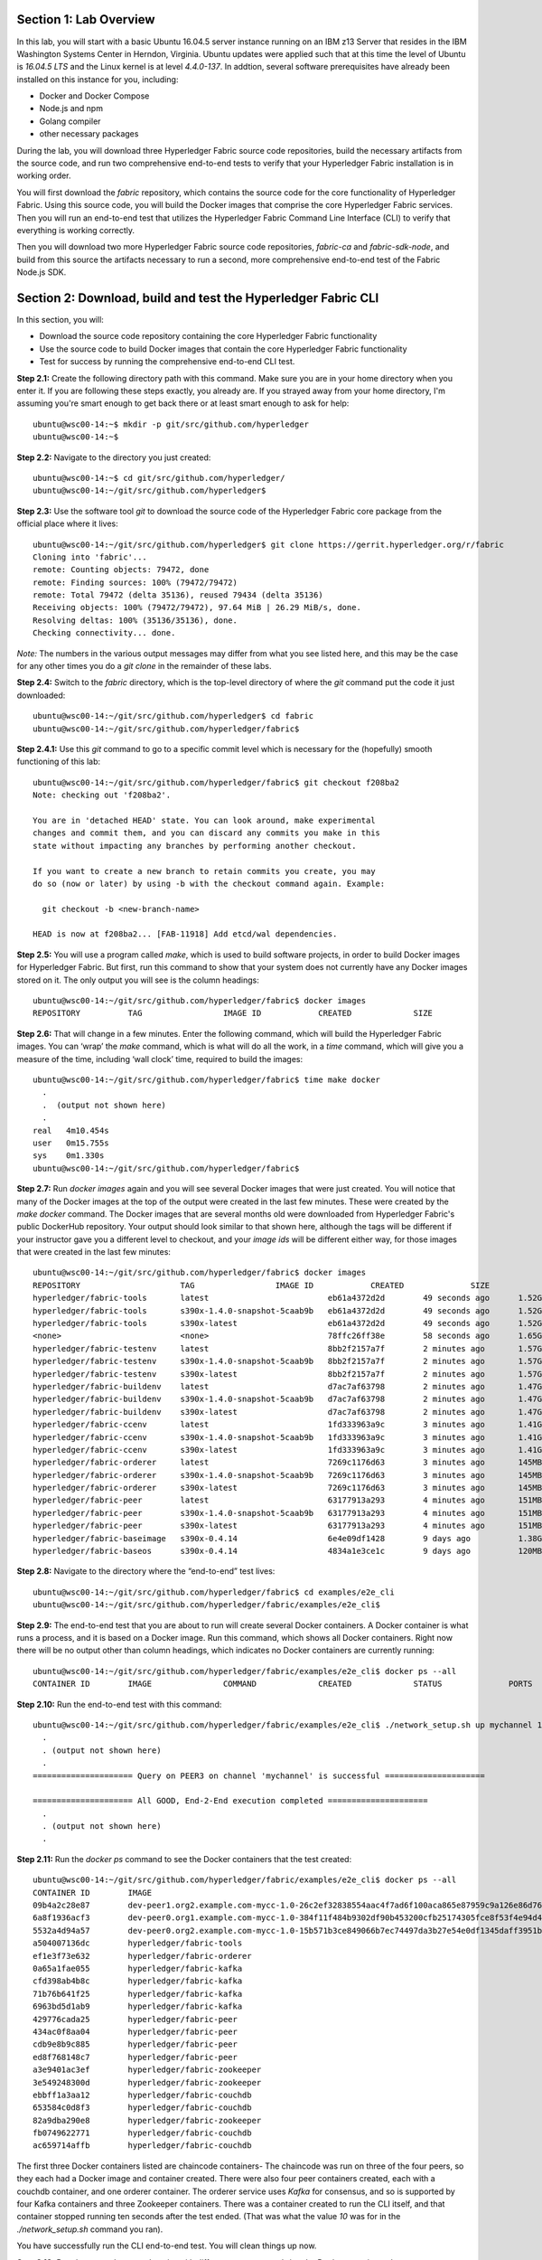 Section 1:  Lab Overview
========================
In this lab, you will start with a basic Ubuntu 16.04.5 server instance running on an IBM z13 Server that resides in the IBM Washington Systems Center in Herndon, Virginia.  Ubuntu updates were applied such that at this time the level of Ubuntu is *16.04.5 LTS* and the Linux kernel is at level *4.4.0-137*.  In addtion, several software prerequisites have already been installed on this instance for you, including:

*	Docker and Docker Compose
*	Node.js and npm
*	Golang compiler
*	other necessary packages

During the lab, you will download three Hyperledger Fabric source code repositories, build the necessary artifacts from the source code, and run two comprehensive end-to-end tests to verify that your Hyperledger Fabric installation is in working order.

You will first download the *fabric* repository, which contains the source code for the core functionality of Hyperledger Fabric.  Using this source code, you will build the Docker images that comprise the core Hyperledger Fabric services. Then you will run an end-to-end test that utilizes the Hyperledger Fabric Command Line Interface (CLI) to verify that everything is working correctly.

Then you will download two more Hyperledger Fabric source code repositories, *fabric-ca* and *fabric-sdk-node*, and build from this source the artifacts necessary to run a second, more comprehensive end-to-end test of the Fabric Node.js SDK.
 
Section 2: Download, build and test the Hyperledger Fabric CLI
==============================================================

In this section, you will:

*	Download the source code repository containing the core Hyperledger Fabric functionality
*	Use the source code to build Docker images that contain the core Hyperledger Fabric functionality
*	Test for success by running the comprehensive end-to-end CLI test.

**Step 2.1:** Create the following directory path with this command.  Make sure you are in your home directory when you enter it. If you are following these steps exactly, you already are.  If you strayed away from your home directory, I'm assuming you're smart enough to get back there or at least smart enough to ask for help::

 ubuntu@wsc00-14:~$ mkdir -p git/src/github.com/hyperledger
 ubuntu@wsc00-14:~$ 
 
**Step 2.2:** Navigate to the directory you just created::

 ubuntu@wsc00-14:~$ cd git/src/github.com/hyperledger/
 ubuntu@wsc00-14:~/git/src/github.com/hyperledger$
 
**Step 2.3:** Use the software tool *git* to download the source code of the Hyperledger Fabric core package from the official place where it lives::

 ubuntu@wsc00-14:~/git/src/github.com/hyperledger$ git clone https://gerrit.hyperledger.org/r/fabric
 Cloning into 'fabric'...
 remote: Counting objects: 79472, done
 remote: Finding sources: 100% (79472/79472)
 remote: Total 79472 (delta 35136), reused 79434 (delta 35136)
 Receiving objects: 100% (79472/79472), 97.64 MiB | 26.29 MiB/s, done.
 Resolving deltas: 100% (35136/35136), done.
 Checking connectivity... done.

*Note:* The numbers in the various output messages may differ from what you see listed here, and this may be the case for any other times you do a *git clone* in the remainder of these labs.

**Step 2.4:** Switch to the *fabric* directory, which is the top-level directory of where the *git* command put the code it just downloaded::

 ubuntu@wsc00-14:~/git/src/github.com/hyperledger$ cd fabric
 ubuntu@wsc00-14:~/git/src/github.com/hyperledger/fabric$ 
 
**Step 2.4.1:** Use this *git* command to go to a specific commit level which is necessary for the (hopefully) smooth functioning of this lab::

 ubuntu@wsc00-14:~/git/src/github.com/hyperledger/fabric$ git checkout f208ba2
 Note: checking out 'f208ba2'.

 You are in 'detached HEAD' state. You can look around, make experimental
 changes and commit them, and you can discard any commits you make in this
 state without impacting any branches by performing another checkout.

 If you want to create a new branch to retain commits you create, you may
 do so (now or later) by using -b with the checkout command again. Example:

   git checkout -b <new-branch-name>

 HEAD is now at f208ba2... [FAB-11918] Add etcd/wal dependencies.

**Step 2.5:** You will use a program called *make*, which is used to build software projects, in order to build Docker images for Hyperledger Fabric.  But first, run this command to show that your system does not currently have any 
Docker images stored on it.  The only output you will see is the column headings::

 ubuntu@wsc00-14:~/git/src/github.com/hyperledger/fabric$ docker images
 REPOSITORY          TAG                 IMAGE ID            CREATED             SIZE

**Step 2.6:** That will change in a few minutes.  Enter the following command, which will build the Hyperledger Fabric images.  You can ‘wrap’ the *make* command, which is what will do all the work, in a *time* command, which will give you a measure of the time, including ‘wall clock’ time, required to build the images::

 ubuntu@wsc00-14:~/git/src/github.com/hyperledger/fabric$ time make docker
   .
   .  (output not shown here)
   .
 real	4m10.454s
 user	0m15.755s
 sys	0m1.330s
 ubuntu@wsc00-14:~/git/src/github.com/hyperledger/fabric$ 

**Step 2.7:** Run *docker images* again and you will see several Docker images that were just created. You will notice that many of the Docker images at the top of the output were created in the last few minutes.  These were created by the *make docker* command.  The Docker images that are several months old were downloaded from Hyperledger Fabric's public DockerHub repository.  Your output should look similar to that shown here, although the tags will be different if your instructor gave you a different level to checkout, and your *image ids* will be different either way, for those images that were created in the last few minutes::

 ubuntu@wsc00-14:~/git/src/github.com/hyperledger/fabric$ docker images
 REPOSITORY                     TAG                 IMAGE ID            CREATED              SIZE
 hyperledger/fabric-tools       latest                         eb61a4372d2d        49 seconds ago      1.52GB
 hyperledger/fabric-tools       s390x-1.4.0-snapshot-5caab9b   eb61a4372d2d        49 seconds ago      1.52GB
 hyperledger/fabric-tools       s390x-latest                   eb61a4372d2d        49 seconds ago      1.52GB
 <none>                         <none>                         78ffc26ff38e        58 seconds ago      1.65GB
 hyperledger/fabric-testenv     latest                         8bb2f2157a7f        2 minutes ago       1.57GB
 hyperledger/fabric-testenv     s390x-1.4.0-snapshot-5caab9b   8bb2f2157a7f        2 minutes ago       1.57GB
 hyperledger/fabric-testenv     s390x-latest                   8bb2f2157a7f        2 minutes ago       1.57GB
 hyperledger/fabric-buildenv    latest                         d7ac7af63798        2 minutes ago       1.47GB
 hyperledger/fabric-buildenv    s390x-1.4.0-snapshot-5caab9b   d7ac7af63798        2 minutes ago       1.47GB
 hyperledger/fabric-buildenv    s390x-latest                   d7ac7af63798        2 minutes ago       1.47GB
 hyperledger/fabric-ccenv       latest                         1fd333963a9c        3 minutes ago       1.41GB
 hyperledger/fabric-ccenv       s390x-1.4.0-snapshot-5caab9b   1fd333963a9c        3 minutes ago       1.41GB
 hyperledger/fabric-ccenv       s390x-latest                   1fd333963a9c        3 minutes ago       1.41GB
 hyperledger/fabric-orderer     latest                         7269c1176d63        3 minutes ago       145MB
 hyperledger/fabric-orderer     s390x-1.4.0-snapshot-5caab9b   7269c1176d63        3 minutes ago       145MB
 hyperledger/fabric-orderer     s390x-latest                   7269c1176d63        3 minutes ago       145MB
 hyperledger/fabric-peer        latest                         63177913a293        4 minutes ago       151MB
 hyperledger/fabric-peer        s390x-1.4.0-snapshot-5caab9b   63177913a293        4 minutes ago       151MB
 hyperledger/fabric-peer        s390x-latest                   63177913a293        4 minutes ago       151MB
 hyperledger/fabric-baseimage   s390x-0.4.14                   6e4e09df1428        9 days ago          1.38GB
 hyperledger/fabric-baseos      s390x-0.4.14                   4834a1e3ce1c        9 days ago          120MB

**Step 2.8:** Navigate to the directory where the “end-to-end” test lives::

 ubuntu@wsc00-14:~/git/src/github.com/hyperledger/fabric$ cd examples/e2e_cli
 ubuntu@wsc00-14:~/git/src/github.com/hyperledger/fabric/examples/e2e_cli$

**Step 2.9:** The end-to-end test that you are about to run will create several Docker containers.  A Docker container is what runs a process, and it is based on a Docker image.  Run this command, which shows all Docker containers. Right now there will be no output other than column headings, which indicates no Docker containers are currently running::

 ubuntu@wsc00-14:~/git/src/github.com/hyperledger/fabric/examples/e2e_cli$ docker ps --all
 CONTAINER ID        IMAGE               COMMAND             CREATED             STATUS              PORTS               NAMES

**Step 2.10:** Run the end-to-end test with this command::

 ubuntu@wsc00-14:~/git/src/github.com/hyperledger/fabric/examples/e2e_cli$ ./network_setup.sh up mychannel 10 couchdb
   .
   . (output not shown here)
   .
 ===================== Query on PEER3 on channel 'mychannel' is successful =====================
 
 ===================== All GOOD, End-2-End execution completed =====================
   .
   . (output not shown here)
   .

**Step 2.11:** Run the *docker ps* command to see the Docker containers that the test created::

 ubuntu@wsc00-14:~/git/src/github.com/hyperledger/fabric/examples/e2e_cli$ docker ps --all
 CONTAINER ID        IMAGE                                                                                                  COMMAND                  CREATED              STATUS                     PORTS                                                                       NAMES
 09b4a2c28e87        dev-peer1.org2.example.com-mycc-1.0-26c2ef32838554aac4f7ad6f100aca865e87959c9a126e86d764c8d01f8346ab   "chaincode -peer.add…"   About a minute ago   Up About a minute                                                                                       dev-peer1.org2.example.com-mycc-1.0
 6a8f1936acf3        dev-peer0.org1.example.com-mycc-1.0-384f11f484b9302df90b453200cfb25174305fce8f53f4e94d45ee3b6cab0ce9   "chaincode -peer.add…"   About a minute ago   Up About a minute                                                                                       dev-peer0.org1.example.com-mycc-1.0
 5532a4d94a57        dev-peer0.org2.example.com-mycc-1.0-15b571b3ce849066b7ec74497da3b27e54e0df1345daff3951b94245ce09c42b   "chaincode -peer.add…"   About a minute ago   Up About a minute                                                                                       dev-peer0.org2.example.com-mycc-1.0
 a504007136dc        hyperledger/fabric-tools                                                                               "/bin/bash -c './scr…"   2 minutes ago        Exited (0) 48 seconds ago                                                                               cli
 ef1e3f73e632        hyperledger/fabric-orderer                                                                             "orderer"                2 minutes ago        Up 2 minutes                0.0.0.0:7050->7050/tcp                                                      orderer.example.com
 0a65a1fae055        hyperledger/fabric-kafka                                                                               "/docker-entrypoint.…"   2 minutes ago        Up 2 minutes                9093/tcp, 0.0.0.0:32780->9092/tcp                                           kafka0
 cfd398ab4b8c        hyperledger/fabric-kafka                                                                               "/docker-entrypoint.…"   2 minutes ago        Up 2 minutes                9093/tcp, 0.0.0.0:32778->9092/tcp                                           kafka1
 71b76b641f25        hyperledger/fabric-kafka                                                                               "/docker-entrypoint.…"   2 minutes ago        Up 2 minutes                9093/tcp, 0.0.0.0:32779->9092/tcp                                           kafka3
 6963bd5d1ab9        hyperledger/fabric-kafka                                                                               "/docker-entrypoint.…"   2 minutes ago        Up 2 minutes                9093/tcp, 0.0.0.0:32777->9092/tcp                                           kafka2
 429776cada25        hyperledger/fabric-peer                                                                                "peer node start"        2 minutes ago        Up 2 minutes                0.0.0.0:9051->7051/tcp, 0.0.0.0:9052->7052/tcp, 0.0.0.0:9053->7053/tcp      peer0.org2.example.com
 434ac0f8aa04        hyperledger/fabric-peer                                                                                "peer node start"        2 minutes ago        Up 2 minutes                0.0.0.0:10051->7051/tcp, 0.0.0.0:10052->7052/tcp, 0.0.0.0:10053->7053/tcp   peer1.org2.example.com
 cdb9e8b9c885        hyperledger/fabric-peer                                                                                "peer node start"        2 minutes ago        Up 2 minutes                0.0.0.0:7051-7053->7051-7053/tcp                                            peer0.org1.example.com
 ed8f768148c7        hyperledger/fabric-peer                                                                                "peer node start"        2 minutes ago        Up 2 minutes                0.0.0.0:8051->7051/tcp, 0.0.0.0:8052->7052/tcp, 0.0.0.0:8053->7053/tcp      peer1.org1.example.com
 a3e9401ac3ef        hyperledger/fabric-zookeeper                                                                           "/docker-entrypoint.…"   2 minutes ago        Up 2 minutes                0.0.0.0:32775->2181/tcp, 0.0.0.0:32773->2888/tcp, 0.0.0.0:32771->3888/tcp   zookeeper0
 3e549248300d        hyperledger/fabric-zookeeper                                                                           "/docker-entrypoint.…"   2 minutes ago        Up 2 minutes                0.0.0.0:32776->2181/tcp, 0.0.0.0:32774->2888/tcp, 0.0.0.0:32772->3888/tcp   zookeeper1
 ebbff1a3aa12        hyperledger/fabric-couchdb                                                                             "tini -- /docker-ent…"   2 minutes ago        Up 2 minutes                4369/tcp, 9100/tcp, 0.0.0.0:7984->5984/tcp                                  couchdb2
 653584c0d8f3        hyperledger/fabric-couchdb                                                                             "tini -- /docker-ent…"   2 minutes ago        Up 2 minutes                4369/tcp, 9100/tcp, 0.0.0.0:8984->5984/tcp                                  couchdb3
 82a9dba290e8        hyperledger/fabric-zookeeper                                                                           "/docker-entrypoint.…"   2 minutes ago        Up 2 minutes                0.0.0.0:32770->2181/tcp, 0.0.0.0:32769->2888/tcp, 0.0.0.0:32768->3888/tcp   zookeeper2
 fb0749622771        hyperledger/fabric-couchdb                                                                             "tini -- /docker-ent…"   2 minutes ago        Up 2 minutes                4369/tcp, 9100/tcp, 0.0.0.0:6984->5984/tcp                                  couchdb1
 ac659714affb        hyperledger/fabric-couchdb                                                                             "tini -- /docker-ent…"   2 minutes ago        Up 2 minutes                4369/tcp, 9100/tcp, 0.0.0.0:5984->5984/tcp                                  couchdb0

The first three Docker containers listed are chaincode containers-  The chaincode was run on three of the four peers, so they each had a Docker image and container created.  There were also four peer containers created, each with a couchdb container, and one orderer container. The orderer service uses *Kafka* for consensus, and so is supported by four Kafka containers and three Zookeeper containers. There was a container created to run the CLI itself, and that container stopped running ten seconds after the test ended.  (That was what the value *10* was for in the *./network_setup.sh* command you ran).

You have successfully run the CLI end-to-end test.  You will clean things up now.

**Step 2.12:** Run the *network_setup.sh* script with different arguments to bring the Docker containers down::

 ubuntu@wsc00-14:~/git/src/github.com/hyperledger/fabric/examples/e2e_cli$ ./network_setup.sh down

**Step 2.15:** Try the *docker ps* command again and you should see that there are no longer any Docker containers running::

 ubuntu@wsc00-14:~/git/src/github.com/hyperledger/fabric/examples/e2e_cli$ docker ps --all
 CONTAINER ID        IMAGE               COMMAND             CREATED             STATUS              PORTS               NAMES

**Recap:** In this section, you:

*	Downloaded the main Hyperledger Fabric source code repository
*	Ran *make* to build the project’s Docker images
*	Ran the Hyperledger Fabric command line interface (CLI) end-to-end test
*	Cleaned up afterwards
 
Section 3: Install the Hyperledger Fabric Certificate Authority
===============================================================

In the prior section, the end-to-end test that you ran supplied its own security-related material such as keys and certificates- everything it needed to perform its test.  Therefore it did not need the services of a Certificate Authority.

Almost all "real world" Hyperledger Fabric networks will not be this static-  new users, peers and organizations will probably join the network.  They will need Public Key Infrastructure (PKI) x.509 certificates in order to participate.  The Hyperledger Fabric Certificate Authority (CA) is provided by the Hyperledger Fabric project in order to issue these certificates.

The next major goal in this lab is to run the Hyperledger Fabric Node.js SDK’s end-to-end test.  This test makes calls to the Hyperledger Fabric Certificate Authority (CA). Therefore, before we can run that test, you will get started by downloading and building the Hyperledger Fabric CA.

**Step 3.1:** Use *cd* to navigate three directory levels up, to the *hyperledger* directory::

 ubuntu@wsc00-14:~/git/src/github.com/hyperledger/fabric/examples/e2e_cli$ cd ~/git/src/github.com/hyperledger
 ubuntu@wsc00-14:~/git/src/github.com/hyperledger$ 

**Step 3.2:** Get the source code for the Fabric CA using *git*::

 ubuntu@wsc00-14:~/git/src/github.com/hyperledger$ git clone https://gerrit.hyperledger.org/r/fabric-ca
 Cloning into 'fabric-ca'...
 remote: Counting objects: 1697, done
 remote: Finding sources: 100% (61/61)
 remote: Total 11956 (delta 1), reused 11953 (delta 1)
 Receiving objects: 100% (11956/11956), 26.97 MiB | 20.56 MiB/s, done.
 Resolving deltas: 100% (4189/4189), done.
 Checking connectivity... done.

**Step 3.3:** Navigate to the *fabric-ca* directory, which is the top directory of where the *git* command put the code it just downloaded::

 ubuntu@wsc00-14:~/git/src/github.com/hyperledger$ cd fabric-ca
 ubuntu@wsc00-14:~/git/src/github.com/hyperledger/fabric-ca$

**Step 3.4:** Enter the following command, which will build the Hyperledger Fabric CA images.  Just like you did with the *fabric* repo, ‘wrap’ the *make* command, which is what will do all the work, in a *time* command, which will give you a measure of the time, including ‘wall clock’ time, required to build the images. You may see a couple of warnings near the top of the output about cache being disabled. You may ignore these warnings.::

 ubuntu@wsc00-14:~/git/src/github.com/hyperledger/fabric-ca $ time FABRIC_CA_DYNAMIC_LINK=true make docker
   .
   .  (output not shown here)
   .
 real	1m29.510s
 user	0m0.313s
 sys	0m0.160s
 ubuntu@wsc00-14:~/git/src/github.com/hyperledger/fabric-ca$

**Step 3.5:** Enter the *docker images* command and you will see at the top of the output the Docker image that was just created for the Fabric Certificate Authority::

 ubuntu@wsc00-14:~/git/src/github.com/hyperledger/fabric-ca$ docker images
 REPOSITORY                      TAG                 IMAGE ID            CREATED              SIZE
 hyperledger/fabric-ca          latest                         7a3fa3cd6f4c        2 minutes ago       317MB
 hyperledger/fabric-ca          s390x-1.4.0-snapshot-bd7f997   7a3fa3cd6f4c        2 minutes ago       317MB
 hyperledger/fabric-tools       latest                         eb61a4372d2d        38 minutes ago      1.52GB
 hyperledger/fabric-tools       s390x-1.4.0-snapshot-5caab9b   eb61a4372d2d        38 minutes ago      1.52GB
 hyperledger/fabric-tools       s390x-latest                   eb61a4372d2d        38 minutes ago      1.52GB
 hyperledger/fabric-testenv     latest                         8bb2f2157a7f        40 minutes ago      1.57GB
 hyperledger/fabric-testenv     s390x-1.4.0-snapshot-5caab9b   8bb2f2157a7f        40 minutes ago      1.57GB
 hyperledger/fabric-testenv     s390x-latest                   8bb2f2157a7f        40 minutes ago      1.57GB
 hyperledger/fabric-buildenv    latest                         d7ac7af63798        40 minutes ago      1.47GB
 hyperledger/fabric-buildenv    s390x-1.4.0-snapshot-5caab9b   d7ac7af63798        40 minutes ago      1.47GB
 hyperledger/fabric-buildenv    s390x-latest                   d7ac7af63798        40 minutes ago      1.47GB
 hyperledger/fabric-ccenv       latest                         1fd333963a9c        41 minutes ago      1.41GB
 hyperledger/fabric-ccenv       s390x-1.4.0-snapshot-5caab9b   1fd333963a9c        41 minutes ago      1.41GB
 hyperledger/fabric-ccenv       s390x-latest                   1fd333963a9c        41 minutes ago      1.41GB
 hyperledger/fabric-orderer     latest                         7269c1176d63        41 minutes ago      145MB
 hyperledger/fabric-orderer     s390x-1.4.0-snapshot-5caab9b   7269c1176d63        41 minutes ago      145MB
 hyperledger/fabric-orderer     s390x-latest                   7269c1176d63        41 minutes ago      145MB
 hyperledger/fabric-peer        latest                         63177913a293        42 minutes ago      151MB
 hyperledger/fabric-peer        s390x-1.4.0-snapshot-5caab9b   63177913a293        42 minutes ago      151MB
 hyperledger/fabric-peer        s390x-latest                   63177913a293        42 minutes ago      151MB
 hyperledger/fabric-zookeeper   latest                         5db059b03239        9 days ago          1.42GB
 hyperledger/fabric-kafka       latest                         3bbd80f55946        9 days ago          1.43GB
 hyperledger/fabric-couchdb     latest                         7afa6ce179e6        9 days ago          1.55GB
 hyperledger/fabric-baseimage   s390x-0.4.14                   6e4e09df1428        9 days ago          1.38GB
 hyperledger/fabric-baseos      s390x-0.4.14                   4834a1e3ce1c        9 days ago          120MB

You may have noticed that for many of the images, the *Image ID* appears more than once, e.g., once with a tag of *latest*,  once with a tag such as *s390x-1.4.0-snapshot-5caab9b*, and once with a tag of *s390x-latest*. An image can actually be given any number of tags. Think of these *tags* as nicknames, or aliases.  In our case the *make* process first gave the Docker image it created a descriptive tag, *s390x-1.4.0-snapshot-5caab9b* in the case of the *fabric* repo, and *s390x-1.4.0-snapshot-bd7f997* in the case of the *fabric-ca* repo, and then it also ‘tagged’ it with a new tag, *latest*.  It did that for a reason.  When you are working with Docker images, if you specify an image without specifying a tag, the tag defaults to the name *latest*. So, for example, using the above output, you can specify either *hyperledger/fabric-ca*, *hyperledger/fabric-ca:latest*, or *hyperledger/fabric-ca:s390x-1.4.0-snapshot-bd7f997*, and in all three cases you are asking for the same image, the image with ID *7a3fa3cd6f4c*.

**Recap:** In this section, you downloaded the source code for the Hyperledger Fabric Certificate Authority and built it.  That was easy.
 
Section 4: Install Hyperledger Fabric Node.js SDK
=================================================
The preferred way for an application to interact with a Hyperledger Fabric chaincode is through a Software Development Kit (SDK) that exposes APIs.  The Hyperledger Fabric Node.js SDK is very popular among developers, due to the popularity of JavaScript as a programming language for developing web applications and the popularity of Node.js as a runtime platform for running server-side JavaScript.

In this section, you will download the Hyperledger Fabric Node.js SDK and install npm packages that it requires.

**Step 4.1:** Back up one directory level to the *~/git/src/github.com/hyperledger* directory::

 bcuser@ubuntu16045:~/git/src/github.com/hyperledger/fabric-ca$ cd ~/git/src/github.com/hyperledger/
 bcuser@ubuntu16045:~/git/src/github.com/hyperledger$

**Step 4.2:** Now you will download the Hyperledger Fabric Node SDK source code from its official repository::

 bcuser@ubuntu16045: ~/git/src/github.com/hyperledger $ git clone https://gerrit.hyperledger.org/r/fabric-sdk-node
 Cloning into 'fabric-sdk-node'...
 remote: Counting objects: 643, done
 remote: Finding sources: 100% (6/6)
 remote: Total 11208 (delta 0), reused 11203 (delta 0)
 Receiving objects: 100% (11208/11208), 7.93 MiB | 6.39 MiB/s, done.
 Resolving deltas: 100% (5482/5482), done.
 Checking connectivity... done.

**Step 4.3:** Change to the *fabric-sdk-node* directory which was just created::

 bcuser@ubuntu16045: ~/git/src/github.com/hyperledger $ cd fabric-sdk-node
 bcuser@ubuntu16045: ~/git/src/github.com/hyperledger/fabric-sdk-node$

**Step 4.4:** You are about to install the packages that the Hyperledger Fabric Node SDK would like to use. Before you start, 
run *npm list* to see that you are starting with a blank slate::

 bcuser@ubuntu16045:~/git/src/github.com/hyperledger/fabric-sdk-node$ npm list
 fabric-sdk-node@1.3.0-snapshot /home/bcuser/git/src/github.com/hyperledger/fabric-sdk-node
 `-- (empty)



   ╭─────────────────────────────────────╮
   │                                     │
   │   Update available 5.6.0 → 6.4.1    │
   │     Run npm i -g npm to update      │
   │                                     │
   ╰─────────────────────────────────────╯

 bcuser@ubuntu16045: ~/git/src/github.com/hyperledger/fabric-sdk-node$

You may ignore the message concerning the available update to npm here and throughout the remainder of these labs.

**Step 4.5:** Run *npm install* to install the required packages.  This will take a few minutes and will produce a lot of output::

 bcuser@ubuntu16045: ~/git/src/github.com/hyperledger/fabric-sdk-node$ npm install
   .
   . (output not shown here)
   .
 npm notice created a lockfile as package-lock.json. You should commit this file.
 npm WARN gulp-debug@4.0.0 requires a peer of gulp@>=4 but none is installed. You must install peer dependencies yourself.
 npm WARN optional SKIPPING OPTIONAL DEPENDENCY: fsevents@1.2.4 (node_modules/fsevents):
 npm WARN notsup SKIPPING OPTIONAL DEPENDENCY: Unsupported platform for fsevents@1.2.4: wanted {"os":"darwin","arch":"any"} (current: {"os":"linux","arch":"s390x"})

 added 1443 packages in 98.288s

You may ignore the *WARN* messages throughout the output, and there may even be some messages that look like error messages, but the npm installation program may be expecting such conditions and working through it.  If there is a serious error, the end of the output will leave little doubt about it.

**Step 4.6:** Repeat the *npm list* command.  The output, although not shown here, will be anything but empty.  This just proves what everyone suspected-  programmers would much rather use other peoples’ code than write their own.  Not that there’s anything wrong with that. You can even steal this lab if you want to.
::
 bcuser@ubuntu16045: ~/git/src/github.com/hyperledger/fabric-sdk-node$ npm list
   .
   . (output not shown here, but surely you will agree it is not empty)
   .
 bcuser@ubuntu16045: ~/git/src/github.com/hyperledger/fabric-sdk-node$

**Recap:** In this section, you:

*	Downloaded the Hyperledger Fabric Node.js SDK
*	Installed the *npm* packages required by the Hyperledger Fabric Node.js SDK
 
Section 5: Run the Hyperledger Fabric Node.js SDK end-to-end test
=================================================================
In this section, you will run two tests provided by the Hyperledger Fabric Node.js SDK, verify their successful operation, and clean up afterwards.

The first test is a quick test that takes about a minute and does not bring up any chaincode containers.  The second test is the "end-to-end" test, as it is much more comprehensive and will bring up several chaincode containers and will take several minutes.

**Step 5.1:** The first test is very simple and can be run simply by running *npm test*::

 bcuser@ubuntu16045:~/git/src/github.com/hyperledger/fabric-sdk-node$ npm test
   .
   . (initial output not shown)
   .
 1..640
 # tests 640
 # pass  640

 # ok

 [11:06:21] Finished 'run-headless' after 48 s
 [11:06:21] Starting 'run-test-headless'...
   .
   . (a bunch of output not shown here)
   .
   188 passing (491ms)

 [11:06:23] Finished 'run-test-headless' after 2.14 s
 -----------------------------------|----------|----------|----------|----------|-------------------|
 File                               |  % Stmts | % Branch |  % Funcs |  % Lines | Uncovered Line #s |
 -----------------------------------|----------|----------|----------|----------|-------------------|
 All files                          |     82.9 |    77.59 |    89.83 |    82.96 |                   |
  fabric-ca-client/lib              |      100 |    99.02 |      100 |      100 |                   |
   AffiliationService.js            |      100 |      100 |      100 |      100 |                   |
   IdentityService.js               |      100 |      100 |      100 |      100 |                   |
   helper.js                        |      100 |       95 |      100 |      100 |                66 |
  fabric-client/lib                 |     84.6 |    83.17 |    94.27 |    84.62 |                   |
   BaseClient.js                    |      100 |      100 |      100 |      100 |                   |
   BlockDecoder.js                  |      100 |      100 |      100 |      100 |                   |
   CertificateAuthority.js          |      100 |      100 |      100 |      100 |                   |
   Channel.js                       |    53.58 |    49.51 |    74.58 |    53.57 |... 3895,3897,3899 |
   ChannelEventHub.js               |      100 |      100 |      100 |      100 |                   |
   Client.js                        |      100 |      100 |      100 |      100 |                   |
   Config.js                        |      100 |      100 |      100 |      100 |                   |
   Constants.js                     |      100 |      100 |      100 |      100 |                   |
   Orderer.js                       |      100 |      100 |      100 |      100 |                   |
   Organization.js                  |      100 |      100 |      100 |      100 |                   |
   Package.js                       |      100 |      100 |      100 |      100 |                   |
   Packager.js                      |      100 |      100 |      100 |      100 |                   |
   Peer.js                          |      100 |    94.44 |      100 |      100 |             62,66 |
   Policy.js                        |      100 |    93.88 |      100 |      100 |        81,171,191 |
   Remote.js                        |      100 |      100 |      100 |      100 |                   |
   SideDB.js                        |      100 |      100 |      100 |      100 |                   |
   TransactionID.js                 |      100 |      100 |      100 |      100 |                   |
   User.js                          |      100 |    98.33 |      100 |      100 |                61 |
   api.js                           |      100 |      100 |      100 |      100 |                   |
   client-utils.js                  |      100 |      100 |      100 |      100 |                   |
   hash.js                          |      100 |      100 |      100 |      100 |                   |
   utils.js                         |    91.95 |    90.32 |    97.14 |    91.95 |... 54,556,558,561 |
  fabric-client/lib/impl            |    66.85 |    60.18 |    69.84 |     66.7 |                   |
   BasicCommitHandler.js            |    73.33 |       70 |      100 |    73.33 |... 19,120,123,124 |
   CouchDBKeyValueStore.js          |    76.71 |       60 |    93.33 |    77.46 |... 46,147,160,161 |
   CryptoKeyStore.js                |      100 |     87.5 |      100 |      100 |             42,76 |
   CryptoSuite_ECDSA_AES.js         |     84.4 |    71.84 |    78.95 |       85 |... 78,307,324,330 |
   DiscoveryEndorsementHandler.js   |    73.41 |    59.72 |      100 |    73.41 |... 87,289,297,299 |
   FileKeyValueStore.js             |    91.89 |    83.33 |      100 |    91.89 |          47,48,65 |
   NetworkConfig_1_0.js             |    97.89 |    84.78 |      100 |    97.85 |... 74,388,421,422 |
   bccsp_pkcs11.js                  |    25.58 |    30.97 |     8.33 |    24.02 |... 1051,1055,1056 |
  fabric-client/lib/impl/aes        |    11.11 |        0 |        0 |    11.11 |                   |
   pkcs11_key.js                    |    11.11 |        0 |        0 |    11.11 |... 39,43,47,51,55 |
  fabric-client/lib/impl/ecdsa      |    49.29 |    31.25 |       45 |    51.11 |                   |
   key.js                           |    98.41 |    96.15 |      100 |    98.41 |               182 |
   pkcs11_key.js                    |     9.09 |        0 |        0 |     9.72 |... 55,159,160,162 |
  fabric-client/lib/msp             |    78.41 |    62.92 |    73.33 |    78.16 |                   |
   identity.js                      |    85.71 |    66.67 |    76.92 |    85.71 |... 06,107,201,228 |
   msp-manager.js                   |    86.54 |    77.27 |      100 |       86 |... 5,76,77,78,146 |
   msp.js                           |    66.18 |    46.43 |       50 |    66.18 |... 38,139,181,182 |
  fabric-client/lib/packager        |      100 |      100 |      100 |      100 |                   |
   BasePackager.js                  |      100 |      100 |      100 |      100 |                   |
   Car.js                           |      100 |      100 |      100 |      100 |                   |
   Golang.js                        |      100 |      100 |      100 |      100 |                   |
   Java.js                          |      100 |      100 |      100 |      100 |                   |
   Node.js                          |      100 |      100 |      100 |      100 |                   |
  fabric-client/lib/utils           |      100 |      100 |      100 |      100 |                   |
   ChannelHelper.js                 |      100 |      100 |      100 |      100 |                   |
  fabric-network/lib                |      100 |      100 |      100 |      100 |                   |
   contract.js                      |      100 |      100 |      100 |      100 |                   |
   gateway.js                       |      100 |      100 |      100 |      100 |                   |
   logger.js                        |      100 |      100 |      100 |      100 |                   |
   network.js                       |      100 |      100 |      100 |      100 |                   |
  fabric-network/lib/api            |      100 |      100 |      100 |      100 |                   |
   queryhandler.js                  |      100 |      100 |      100 |      100 |                   |
   wallet.js                        |      100 |      100 |      100 |      100 |                   |
  fabric-network/lib/impl/event     |      100 |      100 |      100 |      100 |                   |
   abstracteventstrategy.js         |      100 |      100 |      100 |      100 |                   |
   allfortxstrategy.js              |      100 |      100 |      100 |      100 |                   |
   anyfortxstrategy.js              |      100 |      100 |      100 |      100 |                   |
   defaulteventhandlerstrategies.js |      100 |      100 |      100 |      100 |                   |
   eventhubfactory.js               |      100 |      100 |      100 |      100 |                   |
   transactioneventhandler.js       |      100 |      100 |      100 |      100 |                   |
  fabric-network/lib/impl/query     |      100 |      100 |      100 |      100 |                   |
   defaultqueryhandler.js           |      100 |      100 |      100 |      100 |                   |
  fabric-network/lib/impl/wallet    |      100 |      100 |      100 |      100 |                   |
   basewallet.js                    |      100 |      100 |      100 |      100 |                   |
   couchdbwallet.js                 |      100 |      100 |      100 |      100 |                   |
   filesystemwallet.js              |      100 |      100 |      100 |      100 |                   |
   inmemorywallet.js                |      100 |      100 |      100 |      100 |                   |
   x509walletmixin.js               |      100 |      100 |      100 |      100 |                   |
 -----------------------------------|----------|----------|----------|----------|-------------------|

 =============================== Coverage summary ===============================
 Statements   : 82.9% ( 5864/7074 )
 Branches     : 77.59% ( 2430/3132 )
 Functions    : 89.83% ( 830/924 )
 Lines        : 82.96% ( 5829/7026 )
 ================================================================================
 [11:06:34] Finished 'test-headless' after 1.2 min

You may have seen some messages scroll by that looked like errors or exceptions, but chances are they were expected to occur within the test cases-  the key indicator of this all of the tests pass, similar to what you see in the sample output. **Note:** The number of tests run for you may differ from the number shown here. 

**Step 5.2:** Run the end-to-end tests with the *gulp test* command.  While this command is running, a little bit of the output may look like errors, but some of the tests expect errors, so the real indicator is, again, like the first test, whether or not all tests passed::

 bcuser@ubuntu16045:~/git/src/github.com/hyperledger/fabric-sdk-node$ gulp test
   .
   . (lots of output not shown here)
   . 
 
 1..1964
 # tests 1964
 # pass  1964

 # ok

 [11:31:25] Finished 'run-full' after 18 min
 [11:31:25] Starting 'run-test'...
   .
   . (a bunch of output not shown here)
   .
    188 passing (862ms)

 [11:31:29] Finished 'run-test' after 3.74 s
 -----------------------------------|----------|----------|----------|----------|-------------------|
 File                               |  % Stmts | % Branch |  % Funcs |  % Lines | Uncovered Line #s |
 -----------------------------------|----------|----------|----------|----------|-------------------|
 All files                          |    91.69 |    84.55 |    93.07 |    91.79 |                   |
  fabric-ca-client/lib              |      100 |    99.02 |      100 |      100 |                   |
   AffiliationService.js            |      100 |      100 |      100 |      100 |                   |
   IdentityService.js               |      100 |      100 |      100 |      100 |                   |
   helper.js                        |      100 |       95 |      100 |      100 |                66 |
  fabric-client/lib                 |    97.25 |    93.15 |    99.63 |    97.27 |                   |
   BaseClient.js                    |      100 |      100 |      100 |      100 |                   |
   BlockDecoder.js                  |      100 |      100 |      100 |      100 |                   |
   CertificateAuthority.js          |      100 |      100 |      100 |      100 |                   |
   Channel.js                       |    92.03 |    80.84 |    98.31 |    92.06 |... 3852,3853,3895 |
   ChannelEventHub.js               |      100 |      100 |      100 |      100 |                   |
   Client.js                        |      100 |      100 |      100 |      100 |                   |
   Config.js                        |      100 |      100 |      100 |      100 |                   |
   Constants.js                     |      100 |      100 |      100 |      100 |                   |
   Orderer.js                       |      100 |      100 |      100 |      100 |                   |
   Organization.js                  |      100 |      100 |      100 |      100 |                   |
   Package.js                       |      100 |      100 |      100 |      100 |                   |
   Packager.js                      |      100 |      100 |      100 |      100 |                   |
   Peer.js                          |      100 |    94.44 |      100 |      100 |             62,66 |
   Policy.js                        |      100 |    93.88 |      100 |      100 |        81,171,191 |
   Remote.js                        |      100 |      100 |      100 |      100 |                   |
   SideDB.js                        |      100 |      100 |      100 |      100 |                   |
   TransactionID.js                 |      100 |      100 |      100 |      100 |                   |
   User.js                          |      100 |    98.33 |      100 |      100 |                61 |
   api.js                           |      100 |      100 |      100 |      100 |                   |
   client-utils.js                  |      100 |      100 |      100 |      100 |                   |
   hash.js                          |      100 |      100 |      100 |      100 |                   |
   utils.js                         |    96.61 |    91.94 |      100 |    96.61 |... 17,218,219,558 |
  fabric-client/lib/impl            |    70.03 |    63.35 |    69.84 |    69.94 |                   |
   BasicCommitHandler.js            |    88.33 |       85 |      100 |    88.33 |... 19,120,123,124 |
   CouchDBKeyValueStore.js          |    80.82 |    63.33 |    93.33 |    81.69 |... 46,147,160,161 |
   CryptoKeyStore.js                |      100 |     87.5 |      100 |      100 |             42,76 |
   CryptoSuite_ECDSA_AES.js         |     84.4 |    71.84 |    78.95 |       85 |... 78,307,324,330 |
   DiscoveryEndorsementHandler.js   |    86.71 |    76.39 |      100 |    86.71 |... 87,289,297,299 |
   FileKeyValueStore.js             |    91.89 |    83.33 |      100 |    91.89 |          47,48,65 |
   NetworkConfig_1_0.js             |    97.89 |     87.5 |      100 |    97.85 |... 74,388,421,422 |
   bccsp_pkcs11.js                  |    25.58 |    30.97 |     8.33 |    24.02 |... 1051,1055,1056 |
  fabric-client/lib/impl/aes        |    11.11 |        0 |        0 |    11.11 |                   |
   pkcs11_key.js                    |    11.11 |        0 |        0 |    11.11 |... 39,43,47,51,55 |
  fabric-client/lib/impl/ecdsa      |    49.29 |    31.25 |       45 |    51.11 |                   |
   key.js                           |    98.41 |    96.15 |      100 |    98.41 |               182 |
   pkcs11_key.js                    |     9.09 |        0 |        0 |     9.72 |... 55,159,160,162 |
  fabric-client/lib/msp             |    79.55 |    65.17 |    76.67 |    79.31 |                   |
   identity.js                      |    89.29 |    69.23 |    84.62 |    89.29 |... 96,106,107,201 |
   msp-manager.js                   |    86.54 |    81.82 |      100 |       86 |... 5,76,77,78,146 |
   msp.js                           |    66.18 |    46.43 |       50 |    66.18 |... 38,139,181,182 |
  fabric-client/lib/packager        |      100 |      100 |      100 |      100 |                   |
   BasePackager.js                  |      100 |      100 |      100 |      100 |                   |
   Car.js                           |      100 |      100 |      100 |      100 |                   |
   Golang.js                        |      100 |      100 |      100 |      100 |                   |
   Java.js                          |      100 |      100 |      100 |      100 |                   |
   Node.js                          |      100 |      100 |      100 |      100 |                   |
  fabric-client/lib/utils           |      100 |      100 |      100 |      100 |                   |
   ChannelHelper.js                 |      100 |      100 |      100 |      100 |                   |
  fabric-network/lib                |      100 |      100 |      100 |      100 |                   |
   contract.js                      |      100 |      100 |      100 |      100 |                   |
   gateway.js                       |      100 |      100 |      100 |      100 |                   |
   logger.js                        |      100 |      100 |      100 |      100 |                   |
   network.js                       |      100 |      100 |      100 |      100 |                   |
  fabric-network/lib/api            |      100 |      100 |      100 |      100 |                   |
   queryhandler.js                  |      100 |      100 |      100 |      100 |                   |
   wallet.js                        |      100 |      100 |      100 |      100 |                   |
  fabric-network/lib/impl/event     |      100 |      100 |      100 |      100 |                   |
   abstracteventstrategy.js         |      100 |      100 |      100 |      100 |                   |
   allfortxstrategy.js              |      100 |      100 |      100 |      100 |                   |
   anyfortxstrategy.js              |      100 |      100 |      100 |      100 |                   |
   defaulteventhandlerstrategies.js |      100 |      100 |      100 |      100 |                   |
   eventhubfactory.js               |      100 |      100 |      100 |      100 |                   |
   transactioneventhandler.js       |      100 |      100 |      100 |      100 |                   |
  fabric-network/lib/impl/query     |      100 |      100 |      100 |      100 |                   |
   defaultqueryhandler.js           |      100 |      100 |      100 |      100 |                   |
  fabric-network/lib/impl/wallet    |      100 |      100 |      100 |      100 |                   |
   basewallet.js                    |      100 |      100 |      100 |      100 |                   |
   couchdbwallet.js                 |      100 |      100 |      100 |      100 |                   |
   filesystemwallet.js              |      100 |      100 |      100 |      100 |                   |
   inmemorywallet.js                |      100 |      100 |      100 |      100 |                   |
   x509walletmixin.js               |      100 |      100 |      100 |      100 |                   |
 -----------------------------------|----------|----------|----------|----------|-------------------|

 =============================== Coverage summary ===============================
 Statements   : 91.69% ( 6486/7074 )
 Branches     : 84.55% ( 2648/3132 )
 Functions    : 93.07% ( 860/924 )
 Lines        : 91.79% ( 6449/7026 )
 ================================================================================
 [11:31:37] Finished 'test' after 18 min
 bcuser@ubuntu16045:~/git/src/github.com/hyperledger/fabric-sdk-node$

**Step 5.3:** Enter this command to see what Docker containers were created as part of the test::

 bcuser@ubuntu16045:~/git/src/github.com/hyperledger/fabric-sdk-node$ docker ps --all

**Step 5.4:** Enter this command to see that quite a few Docker images for chaincode have been created as part of the test.  
These are the images that start with *dev-*::

 bcuser@ubuntu16045:~/git/src/github.com/hyperledger/fabric-sdk-node$ docker images dev-*
 
**Step 5.5:** You will now clean up. You will do this by running only the parts "hidden" within the *gulp test* command execution that do the initial cleanup::
 
 bcuser@ubuntu16045:~/git/src/github.com/hyperledger/fabric-sdk-node$ gulp clean-up pre-test docker-clean
 
**Step 5.6:** Now observe that all Docker containers have been stopped and most have been removed by entering this command::

 bcuser@ubuntu16045:~/git/src/github.com/hyperledger/fabric-sdk-node$ docker ps --all
 CONTAINER ID        IMAGE                                                                                                    COMMAND                  CREATED             STATUS                          PORTS               NAMES
 1401b5aeeceb        dev-peer0.org2.example.com-second-v10-5714f9445c9ccd0fd2642a3a170d60848b55d4c0efff20d5b2edb9dedfd6f4d7   "/bin/sh -c 'cd /usr…"   18 minutes ago      Exited (0) 9 minutes ago                            dev-peer0.org2.example.com-second-v10
 45480b06c3fe        dev-peer0.org1.example.com-second-v10-7ac564a300ba156f1849b973e08e3fb8661959e16651ae0b3ca349c870799248   "/bin/sh -c 'cd /usr…"   18 minutes ago      Exited (0) About a minute ago                       dev-peer0.org1.example.com-second-v10
 16c07e6b8661        dev-peer0.org1.example.com-first-v10-6d77548f00e63ff9ef8c69c1684578b171e0eb81d0135182da6245e0b0e66124    "/bin/sh -c 'cd /usr…"   20 minutes ago      Exited (0) 52 seconds ago                           dev-peer0.org1.example.com-first-v10
 a153ed0d5010        dev-peer0.org2.example.com-first-v10-089fb6ff0168a2b4fe602be3a12d069e056c2e136bc6a5978716b2bb48848615    "/bin/sh -c 'cd /usr…"   20 minutes ago      Exited (0) 52 seconds ago                           dev-peer0.org2.example.com-first-v10

**Note:** The output of this command shows a few containers in the *Exited* state, but none in the *Up* state.  Over the course of the Hyperledger project, the cleanup command from *Step 5.5* tended to remove all containers, so that none were left behind even in the *Exited* state.  I suspect that this is just something that slipped through the cracks in a recent update and will probably be corrected in the future.

**Step 5.7:** And enter this comand and see that only a few chaincode images remain- those starting with *dev-* remain- again, related to the note at the end of the previous step, I suspect that a future fix will ensure that these images are deleted.

 bcuser@ubuntu16045:~/git/src/github.com/hyperledger/fabric-sdk-node$ docker images dev-*
 REPOSITORY                                                                                               TAG                 IMAGE ID            CREATED             SIZE
 dev-peer0.org2.example.com-second-v10-5714f9445c9ccd0fd2642a3a170d60848b55d4c0efff20d5b2edb9dedfd6f4d7   latest              fbce3d7767e1        23 minutes ago      1.52GB
 dev-peer0.org1.example.com-second-v10-7ac564a300ba156f1849b973e08e3fb8661959e16651ae0b3ca349c870799248   latest              214cd785c0b8        23 minutes ago      1.52GB
 dev-peer0.org1.example.com-first-v10-6d77548f00e63ff9ef8c69c1684578b171e0eb81d0135182da6245e0b0e66124    latest              54de5cfcca0c        25 minutes ago      1.52GB
 dev-peer0.org2.example.com-first-v10-089fb6ff0168a2b4fe602be3a12d069e056c2e136bc6a5978716b2bb48848615    latest              da9c92f1be1f        25 minutes ago      1.52GB
 
**Step 5.8:** Let's clean up the Docker containers and images that were left behind:: 

 bcuser@ubuntu16045:~/git/src/github.com/hyperledger/fabric-sdk-node$ docker rm $(docker ps --all --quiet)
 1401b5aeeceb
 45480b06c3fe
 16c07e6b8661
 a153ed0d5010

**Step 5.9:** Now verify that those containers are gone::

 bcuser@ubuntu16045:~/git/src/github.com/hyperledger/fabric-sdk-node$ docker ps --all
 CONTAINER ID        IMAGE               COMMAND             CREATED             STATUS              PORTS               NAMES

**Step 5.10:** Now remove the Docker chaincode images::

 bcuser@ubuntu16045:~/git/src/github.com/hyperledger/fabric-sdk-node$ docker rmi $(docker images --quiet dev-*)
 Untagged: dev-peer0.org2.example.com-second-v10-5714f9445c9ccd0fd2642a3a170d60848b55d4c0efff20d5b2edb9dedfd6f4d7:latest
 Deleted: sha256:fbce3d7767e1930da50b338d49775991aa15be18afa2e88eac18f726033f5a2f
 Deleted: sha256:777e3a6c96b5781545de94cff7848c9c30d0ce96c3cf64df58d4f9b26aa7ffff
 Deleted: sha256:62ba18e90a475193fe18ee52604fc2f38e21c34e557462f95375d82e7935fe4c
 Deleted: sha256:356a5ab2878cedcdbe50b2badf0bfcb1e95b02ca7d64ce6292fa793b8ac44964
 Untagged: dev-peer0.org1.example.com-second-v10-7ac564a300ba156f1849b973e08e3fb8661959e16651ae0b3ca349c870799248:latest
 Deleted: sha256:214cd785c0b8efae917a77d02c65e3005d132b74f5bbd3191dcc03fe85627a56
 Deleted: sha256:d5cd6079cb3477d9e1280550f31eb8b9f8b855a96e01098fcbd9309aafe60442
 Deleted: sha256:4df132c70a05f72198f937120789c6ae743a94f21d78dc5ae2456ff76ab11efd
 Deleted: sha256:ba8eec44118cc0fb559ccdd41d24824f178816a5922ac193f969b35c2553c38a
 Untagged: dev-peer0.org2.example.com-first-v10-089fb6ff0168a2b4fe602be3a12d069e056c2e136bc6a5978716b2bb48848615:latest
 Deleted: sha256:da9c92f1be1fcfae1380e7312e880b12108ad88b8c9ee8d4f52f374ea63894bb
 Deleted: sha256:2f76702f6fc66a0a1f95dc5b1a79f46f9924d752e256db8ec42a07a7d9031b72
 Deleted: sha256:82c003b01fc4adc48a82194650e37288eae4b9ff51da18ef6abfd4e6ef16cee1
 Deleted: sha256:61b1e05339e70d996e31d94d274d5e4059562bae76eefcb20ffe1a7f28fc4f09
 Untagged: dev-peer0.org1.example.com-first-v10-6d77548f00e63ff9ef8c69c1684578b171e0eb81d0135182da6245e0b0e66124:latest
 Deleted: sha256:54de5cfcca0c79969880cc1fdb03d0f95bd5c7bc2ea66afae2bfa0865df74def
 Deleted: sha256:cc579055dfb3a8f13dcb5875c5b291c1a9909b8d539ea94299d09b21110ed529
 Deleted: sha256:33a48adcfc981a5b7aac17f264b2fc3d28ef1cdcf4cc20bdc6904d8404daee77
 Deleted: sha256:203a87318e0edaad7fcec7a639a158be46bfad80b4b4aeffd996347f9fff99fc
 
**Step 5.11:** Verify that the Docker chaincode images are gone::

 bcuser@ubuntu16045:~/git/src/github.com/hyperledger/fabric-sdk-node$ docker images dev-*
 REPOSITORY          TAG                 IMAGE ID            CREATED             SIZE

**Recap:** In this section,you ran the Hyperledger Fabric Node.js SDK end-to-end tests and then you cleaned up its leftover artifacts afterward. This completes this lab.  You have downloaded and built a Hyperledger Fabric network and verified that the setup is correct by successfully running two end-to-end tests-  the CLI end-to-end test and the Node.js SDK end-to-end test- and the shorter Node.js SDK test.

If you really wanted to dig into the details of how the Hyperledger Fabric works, you could do worse than to drill down into the details of each of these tests.  

*** End of Lab! ***
